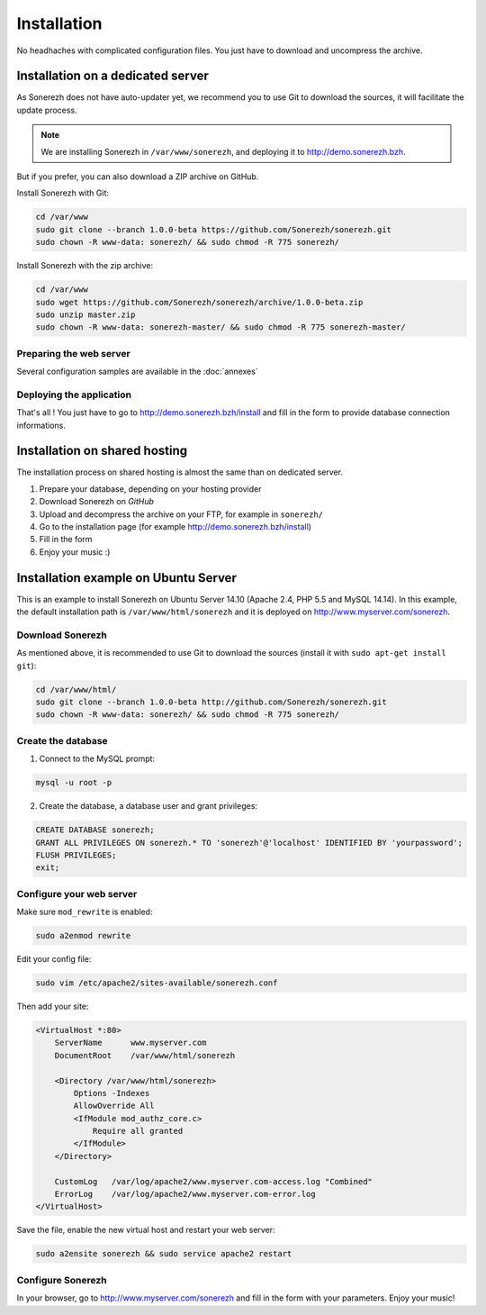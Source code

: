 ============
Installation
============

No headhaches with complicated configuration files. You just have to download and uncompress the archive.

----------------------------------
Installation on a dedicated server
----------------------------------

As Sonerezh does not have auto-updater yet, we recommend you to use Git to download the sources, it will facilitate the update process.

.. note:: We are installing Sonerezh in ``/var/www/sonerezh``, and deploying it to http://demo.sonerezh.bzh.

But if you prefer, you can also download a ZIP archive on GitHub.

Install Sonerezh with Git:

.. code-block:: sh

    cd /var/www
    sudo git clone --branch 1.0.0-beta https://github.com/Sonerezh/sonerezh.git
    sudo chown -R www-data: sonerezh/ && sudo chmod -R 775 sonerezh/

Install Sonerezh with the zip archive:

.. code-block:: sh

    cd /var/www
    sudo wget https://github.com/Sonerezh/sonerezh/archive/1.0.0-beta.zip
    sudo unzip master.zip
    sudo chown -R www-data: sonerezh-master/ && sudo chmod -R 775 sonerezh-master/

^^^^^^^^^^^^^^^^^^^^^^^^
Preparing the web server
^^^^^^^^^^^^^^^^^^^^^^^^

Several configuration samples are available in the :doc:`annexes`

^^^^^^^^^^^^^^^^^^^^^^^^^
Deploying the application
^^^^^^^^^^^^^^^^^^^^^^^^^

That's all ! You just have to go to http://demo.sonerezh.bzh/install and fill in the form to provide database connection informations.

------------------------------
Installation on shared hosting
------------------------------

The installation process on shared hosting is almost the same than on dedicated server. 

1) Prepare your database, depending on your hosting provider
2) Download Sonerezh on `GitHub`
3) Upload and decompress the archive on your FTP, for example in ``sonerezh/``
4) Go to the installation page (for example http://demo.sonerezh.bzh/install)
5) Fill in the form
6) Enjoy your music :)


------------------------------------------
Installation example on Ubuntu Server
------------------------------------------
This is an example to install Sonerezh on Ubuntu Server 14.10 (Apache 2.4, PHP 5.5 and MySQL 14.14). In this example, 
the default installation path is ``/var/www/html/sonerezh`` and it is deployed on http://www.myserver.com/sonerezh.

^^^^^^^^^^^^^^^^^
Download Sonerezh
^^^^^^^^^^^^^^^^^
As mentioned above, it is recommended to use Git to download the sources (install it with ``sudo apt-get install git``):

.. code-block:: sh

    cd /var/www/html/
    sudo git clone --branch 1.0.0-beta http://github.com/Sonerezh/sonerezh.git
    sudo chown -R www-data: sonerezh/ && sudo chmod -R 775 sonerezh/

^^^^^^^^^^^^^^^^^^^
Create the database
^^^^^^^^^^^^^^^^^^^
1) Connect to the MySQL prompt:

.. code-block:: sh

    mysql -u root -p

2) Create the database, a database user and grant privileges:

.. code-block:: sql

    CREATE DATABASE sonerezh;
    GRANT ALL PRIVILEGES ON sonerezh.* TO 'sonerezh'@'localhost' IDENTIFIED BY 'yourpassword';
    FLUSH PRIVILEGES;
    exit;

^^^^^^^^^^^^^^^^^^^^^^^^^
Configure your web server
^^^^^^^^^^^^^^^^^^^^^^^^^
Make sure ``mod_rewrite`` is enabled:

.. code-block:: sh

    sudo a2enmod rewrite

Edit your config file:

.. code-block:: sh

    sudo vim /etc/apache2/sites-available/sonerezh.conf

Then add your site:

.. code-block:: apache

    <VirtualHost *:80>
        ServerName      www.myserver.com
        DocumentRoot    /var/www/html/sonerezh
    
        <Directory /var/www/html/sonerezh>
            Options -Indexes
            AllowOverride All
            <IfModule mod_authz_core.c>
                Require all granted
            </IfModule>
        </Directory>
        
        CustomLog   /var/log/apache2/www.myserver.com-access.log "Combined"
        ErrorLog    /var/log/apache2/www.myserver.com-error.log
    </VirtualHost>

Save the file, enable the new virtual host and restart your web server:

.. code-block:: sh

    sudo a2ensite sonerezh && sudo service apache2 restart
    
^^^^^^^^^^^^^^^^^^
Configure Sonerezh
^^^^^^^^^^^^^^^^^^
In your browser, go to http://www.myserver.com/sonerezh and fill in the form with your parameters. Enjoy your music!
